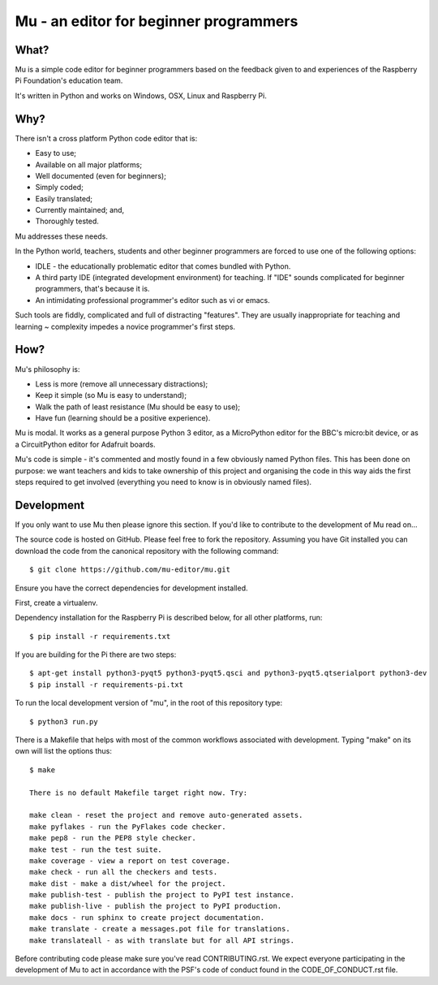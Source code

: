 Mu - an editor for beginner programmers
=======================================

What?
-----

Mu is a simple code editor for beginner programmers based on the feedback given
to and experiences of the Raspberry Pi Foundation's education team.

It's written in Python and works on Windows, OSX, Linux and Raspberry Pi.

Why?
----

There isn't a cross platform Python code editor that is:

* Easy to use;
* Available on all major platforms;
* Well documented (even for beginners);
* Simply coded;
* Easily translated;
* Currently maintained; and,
* Thoroughly tested.

Mu addresses these needs.

In the Python world, teachers, students and other beginner programmers are
forced to use one of the following options:

* IDLE - the educationally problematic editor that comes bundled with Python.
* A third party IDE (integrated development environment) for teaching. If "IDE" sounds complicated for beginner programmers, that's because it is.
* An intimidating professional programmer's editor such as vi or emacs.

Such tools are fiddly, complicated and full of distracting "features". They
are usually inappropriate for teaching and learning ~ complexity impedes a
novice programmer's first steps.

How?
----

Mu's philosophy is:

* Less is more (remove all unnecessary distractions);
* Keep it simple (so Mu is easy to understand);
* Walk the path of least resistance (Mu should be easy to use);
* Have fun (learning should be a positive experience).

Mu is modal. It works as a general purpose Python 3 editor, as a MicroPython
editor for the BBC's micro:bit device, or as a CircuitPython editor for
Adafruit boards.

Mu's code is simple - it's commented and mostly found in a few obviously named
Python files. This has been done on purpose: we want teachers and kids to take
ownership of this project and organising the code in this way aids the first
steps required to get involved (everything you need to know is in obviously
named files).

Development
-----------

If you only want to use Mu then please ignore this section. If you'd like to
contribute to the development of Mu read on...

The source code is hosted on GitHub. Please feel free to fork the repository.
Assuming you have Git installed you can download the code from the canonical
repository with the following command::

    $ git clone https://github.com/mu-editor/mu.git

Ensure you have the correct dependencies for development installed.

First, create a virtualenv.

Dependency installation for the Raspberry Pi is described below, for all other
platforms, run::

    $ pip install -r requirements.txt

If you are building for the Pi there are two steps::

    $ apt-get install python3-pyqt5 python3-pyqt5.qsci and python3-pyqt5.qtserialport python3-dev
    $ pip install -r requirements-pi.txt

To run the local development version of "mu", in the root of this repository
type::

    $ python3 run.py

There is a Makefile that helps with most of the common workflows associated
with development. Typing "make" on its own will list the options thus::

    $ make

    There is no default Makefile target right now. Try:

    make clean - reset the project and remove auto-generated assets.
    make pyflakes - run the PyFlakes code checker.
    make pep8 - run the PEP8 style checker.
    make test - run the test suite.
    make coverage - view a report on test coverage.
    make check - run all the checkers and tests.
    make dist - make a dist/wheel for the project.
    make publish-test - publish the project to PyPI test instance.
    make publish-live - publish the project to PyPI production.
    make docs - run sphinx to create project documentation.
    make translate - create a messages.pot file for translations.
    make translateall - as with translate but for all API strings.


Before contributing code please make sure you've read CONTRIBUTING.rst. We
expect everyone participating in the development of Mu to act in accordance
with the PSF's code of conduct found in the CODE_OF_CONDUCT.rst file.
